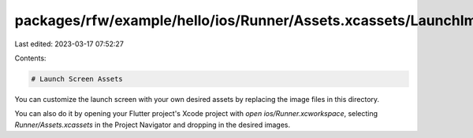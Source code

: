 packages/rfw/example/hello/ios/Runner/Assets.xcassets/LaunchImage.imageset/README.md
====================================================================================

Last edited: 2023-03-17 07:52:27

Contents:

.. code-block:: md

    # Launch Screen Assets

You can customize the launch screen with your own desired assets by replacing the image files in this directory.

You can also do it by opening your Flutter project's Xcode project with `open ios/Runner.xcworkspace`, selecting `Runner/Assets.xcassets` in the Project Navigator and dropping in the desired images.

